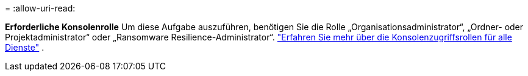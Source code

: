 = 
:allow-uri-read: 


*Erforderliche Konsolenrolle* Um diese Aufgabe auszuführen, benötigen Sie die Rolle „Organisationsadministrator“, „Ordner- oder Projektadministrator“ oder „Ransomware Resilience-Administrator“. link:https://docs.netapp.com/us-en/bluexp-setup-admin/reference-iam-predefined-roles.html["Erfahren Sie mehr über die Konsolenzugriffsrollen für alle Dienste"^] .
